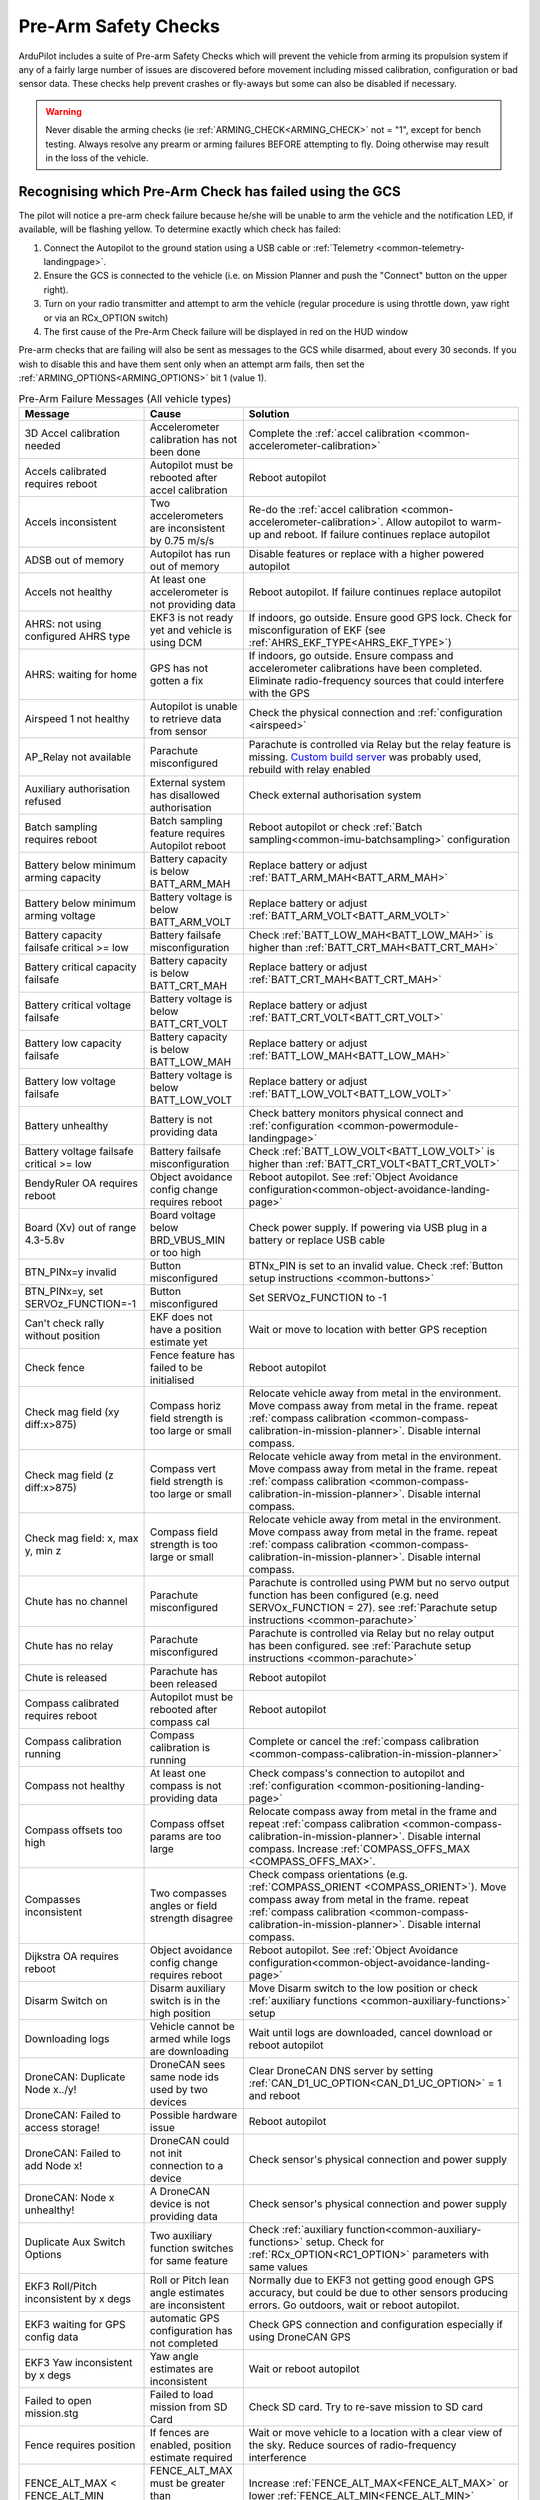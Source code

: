 .. _common-prearm-safety-checks:

=====================
Pre-Arm Safety Checks
=====================

ArduPilot includes a suite of Pre-arm Safety Checks which will prevent the
vehicle from arming its propulsion system if any of a fairly large number of issues are
discovered before movement including missed calibration, configuration
or bad sensor data. These checks help prevent crashes or fly-aways but
some can also be disabled if necessary.

..  youtube:: gZ3H2eLmStI
    :width: 100%

.. warning:: Never disable the arming checks (ie :ref:`ARMING_CHECK<ARMING_CHECK>` not = "1", except for bench testing. Always resolve any prearm or arming failures BEFORE attempting to fly. Doing otherwise may result in the loss of the vehicle.

Recognising which Pre-Arm Check has failed using the GCS
========================================================

The pilot will notice a pre-arm check failure because he/she will be
unable to arm the vehicle and the notification LED, if available, will be flashing yellow.  To
determine exactly which check has failed:

#. Connect the Autopilot to the ground station using a USB cable
   or :ref:`Telemetry <common-telemetry-landingpage>`.
#. Ensure the GCS is connected to the vehicle (i.e. on Mission
   Planner and push the "Connect" button on the upper right).
#. Turn on your radio transmitter and attempt to arm the vehicle
   (regular procedure is using throttle down, yaw right or via an RCx_OPTION switch)
#. The first cause of the Pre-Arm Check failure will be displayed in red
   on the HUD window

Pre-arm checks that are failing will also be sent as messages to the GCS while disarmed, about every 30 seconds. If you wish to disable this and have them sent only when an attempt arm fails, then set the :ref:`ARMING_OPTIONS<ARMING_OPTIONS>` bit 1 (value 1).

.. table:: Pre-Arm Failure Messages (All vehicle types)
    :widths: auto

    ======================================================= =================================================== ====================================================
    Message                                                 Cause                                               Solution
    ======================================================= =================================================== ====================================================
    3D Accel calibration needed                             Accelerometer calibration has not been done         Complete the :ref:`accel calibration <common-accelerometer-calibration>`
    Accels calibrated requires reboot                       Autopilot must be rebooted after accel calibration  Reboot autopilot
    Accels inconsistent                                     Two accelerometers are inconsistent by 0.75 m/s/s   Re-do the :ref:`accel calibration <common-accelerometer-calibration>`.  Allow autopilot to warm-up and reboot.  If failure continues replace autopilot
    ADSB out of memory                                      Autopilot has run out of memory                     Disable features or replace with a higher powered autopilot
    Accels not healthy                                      At least one accelerometer is not providing data    Reboot autopilot.  If failure continues replace autopilot
    AHRS: not using configured AHRS type                    EKF3 is not ready yet and vehicle is using DCM      If indoors, go outside.  Ensure good GPS lock.  Check for misconfiguration of EKF (see :ref:`AHRS_EKF_TYPE<AHRS_EKF_TYPE>`)
    AHRS: waiting for home                                  GPS has not gotten a fix                            If indoors, go outside.  Ensure compass and accelerometer calibrations have been completed.  Eliminate radio-frequency sources that could interfere with the GPS
    Airspeed 1 not healthy                                  Autopilot is unable to retrieve data from sensor    Check the physical connection and :ref:`configuration <airspeed>`
    AP_Relay not available                                  Parachute misconfigured                             Parachute is controlled via Relay but the relay feature is missing. `Custom build server <https://custom.ardupilot.org/>`__ was probably used, rebuild with relay enabled
    Auxiliary authorisation refused                         External system has disallowed authorisation        Check external authorisation system
    Batch sampling requires reboot                          Batch sampling feature requires Autopilot reboot    Reboot autopilot or check :ref:`Batch sampling<common-imu-batchsampling>` configuration
    Battery below minimum arming capacity                   Battery capacity is below BATT_ARM_MAH              Replace battery or adjust :ref:`BATT_ARM_MAH<BATT_ARM_MAH>`
    Battery below minimum arming voltage                    Battery voltage is below BATT_ARM_VOLT              Replace battery or adjust :ref:`BATT_ARM_VOLT<BATT_ARM_VOLT>`
    Battery capacity failsafe critical >= low               Battery failsafe misconfiguration                   Check :ref:`BATT_LOW_MAH<BATT_LOW_MAH>` is higher than :ref:`BATT_CRT_MAH<BATT_CRT_MAH>`
    Battery critical capacity failsafe                      Battery capacity is below BATT_CRT_MAH              Replace battery or adjust :ref:`BATT_CRT_MAH<BATT_CRT_MAH>`
    Battery critical voltage failsafe                       Battery voltage is below BATT_CRT_VOLT              Replace battery or adjust :ref:`BATT_CRT_VOLT<BATT_CRT_VOLT>`
    Battery low capacity failsafe                           Battery capacity is below BATT_LOW_MAH              Replace battery or adjust :ref:`BATT_LOW_MAH<BATT_LOW_MAH>`
    Battery low voltage failsafe                            Battery voltage is below BATT_LOW_VOLT              Replace battery or adjust :ref:`BATT_LOW_VOLT<BATT_LOW_VOLT>`
    Battery unhealthy                                       Battery is not providing data                       Check battery monitors physical connect and :ref:`configuration <common-powermodule-landingpage>`
    Battery voltage failsafe critical >= low                Battery failsafe misconfiguration                   Check :ref:`BATT_LOW_VOLT<BATT_LOW_VOLT>` is higher than :ref:`BATT_CRT_VOLT<BATT_CRT_VOLT>`
    BendyRuler OA requires reboot                           Object avoidance config change requires reboot      Reboot autopilot.  See :ref:`Object Avoidance configuration<common-object-avoidance-landing-page>`
    Board (Xv) out of range 4.3-5.8v                        Board voltage below BRD_VBUS_MIN or too high        Check power supply. If powering via USB plug in a battery or replace USB cable
    BTN_PINx=y invalid                                      Button misconfigured                                BTNx_PIN is set to an invalid value. Check :ref:`Button setup instructions <common-buttons>`
    BTN_PINx=y, set SERVOz_FUNCTION=-1                      Button misconfigured                                Set SERVOz_FUNCTION to -1
    Can't check rally without position                      EKF does not have a position estimate yet           Wait or move to location with better GPS reception
    Check fence                                             Fence feature has failed to be initialised          Reboot autopilot
    Check mag field (xy diff:x>875)                         Compass horiz field strength is too large or small  Relocate vehicle away from metal in the environment.  Move compass away from metal in the frame.  repeat :ref:`compass calibration <common-compass-calibration-in-mission-planner>`.  Disable internal compass.
    Check mag field (z diff:x>875)                          Compass vert field strength is too large or small   Relocate vehicle away from metal in the environment.  Move compass away from metal in the frame.  repeat :ref:`compass calibration <common-compass-calibration-in-mission-planner>`.  Disable internal compass.
    Check mag field: x, max y, min z                        Compass field strength is too large or small        Relocate vehicle away from metal in the environment.  Move compass away from metal in the frame.  repeat :ref:`compass calibration <common-compass-calibration-in-mission-planner>`.  Disable internal compass.
    Chute has no channel                                    Parachute misconfigured                             Parachute is controlled using PWM but no servo output function has been configured (e.g. need SERVOx_FUNCTION = 27). see :ref:`Parachute setup instructions <common-parachute>`
    Chute has no relay                                      Parachute misconfigured                             Parachute is controlled via Relay but no relay output has been configured. see :ref:`Parachute setup instructions <common-parachute>`
    Chute is released                                       Parachute has been released                         Reboot autopilot
    Compass calibrated requires reboot                      Autopilot must be rebooted after compass cal        Reboot autopilot
    Compass calibration running                             Compass calibration is running                      Complete or cancel the :ref:`compass calibration <common-compass-calibration-in-mission-planner>`
    Compass not healthy                                     At least one compass is not providing data          Check compass's connection to autopilot and :ref:`configuration <common-positioning-landing-page>`
    Compass offsets too high                                Compass offset params are too large                 Relocate compass away from metal in the frame and repeat :ref:`compass calibration <common-compass-calibration-in-mission-planner>`.  Disable internal compass.  Increase :ref:`COMPASS_OFFS_MAX <COMPASS_OFFS_MAX>`.
    Compasses inconsistent                                  Two compasses angles or field strength disagree     Check compass orientations (e.g. :ref:`COMPASS_ORIENT <COMPASS_ORIENT>`). Move compass away from metal in the frame.  repeat :ref:`compass calibration <common-compass-calibration-in-mission-planner>`.  Disable internal compass.
    Dijkstra OA requires reboot                             Object avoidance config change requires reboot      Reboot autopilot.  See :ref:`Object Avoidance configuration<common-object-avoidance-landing-page>`
    Disarm Switch on                                        Disarm auxiliary switch is in the high position     Move Disarm switch to the low position or check :ref:`auxiliary functions <common-auxiliary-functions>` setup
    Downloading logs                                        Vehicle cannot be armed while logs are downloading  Wait until logs are downloaded, cancel download or reboot autopilot
    DroneCAN: Duplicate Node x../y!                         DroneCAN sees same node ids used by two devices     Clear DroneCAN DNS server by setting :ref:`CAN_D1_UC_OPTION<CAN_D1_UC_OPTION>` = 1 and reboot
    DroneCAN: Failed to access storage!                     Possible hardware issue                             Reboot autopilot
    DroneCAN: Failed to add Node x!                         DroneCAN could not init connection to a device      Check sensor's physical connection and power supply
    DroneCAN: Node x unhealthy!                             A DroneCAN device is not providing data             Check sensor's physical connection and power supply
    Duplicate Aux Switch Options                            Two auxiliary function switches for same feature    Check :ref:`auxiliary function<common-auxiliary-functions>` setup.  Check for :ref:`RCx_OPTION<RC1_OPTION>` parameters with same values
    EKF3 Roll/Pitch inconsistent by x degs                  Roll or Pitch lean angle estimates are inconsistent Normally due to EKF3 not getting good enough GPS accuracy, but could be due to other sensors producing errors. Go outdoors, wait or reboot autopilot.
    EKF3 waiting for GPS config data                        automatic GPS configuration has not completed       Check GPS connection and configuration especially if using DroneCAN GPS
    EKF3 Yaw inconsistent by x degs                         Yaw angle estimates are inconsistent                Wait or reboot autopilot
    Failed to open mission.stg                              Failed to load mission from SD Card                 Check SD card.  Try to re-save mission to SD card
    Fence requires position                                 If fences are enabled, position estimate required   Wait or move vehicle to a location with a clear view of the sky.  Reduce sources of radio-frequency interference
    FENCE_ALT_MAX < FENCE_ALT_MIN                           FENCE_ALT_MAX must be greater than FENCE_ALT_MIN    Increase :ref:`FENCE_ALT_MAX<FENCE_ALT_MAX>` or lower :ref:`FENCE_ALT_MIN<FENCE_ALT_MIN>`
    FENCE_MARGIN is less than FENCE_RADIUS                  FENCE_MARGIN must be larger than FENCE_RADIUS       Increase :ref:`FENCE_RADIUS<FENCE_RADIUS>` or reduce :ref:`FENCE_MARGIN<FENCE_MARGIN>`
    FENCE_MARGIN too big                                    FENCE_ALT_MAX - FENCE_ALT_MIN < 2x FENCE_MARGIN     Decrease :ref:`FENCE_MARGIN<FENCE_MARGIN>` or increase difference between :ref:`FENCE_ALT_MAX<FENCE_ALT_MAX>` and :ref:`FENCE_ALT_MIN<FENCE_ALT_MIN>`
    Fences enabled, but none selected                       Fences are enabled but none are defined             Disable some or all fences using :ref:`FENCE_ENABLE<FENCE_ENABLE>` or :ref:`FENCE_TYPE<FENCE_TYPE>` or define the missing fences
    Fences invalid                                          Polygon fence is invalid                            Check polygon fence does not have overlapping lines
    FETtec: Invalid motor mask                              FETtec misconfiguration                             See :ref:`FETtec configuration<common-fettec-onewire>`
    FETtec: Invalid pole count x                            FETtec misconfiguration                             See :ref:`FETtec configuration<common-fettec-onewire>`
    FETtec: No uart                                         FETtec misconfiguration                             See :ref:`FETtec configuration<common-fettec-onewire>`
    FETtec: Not initialised                                 FETtec ESCs are not communicating with autopilot    See :ref:`FETtec configuration<common-fettec-onewire>`
    FETtec: x of y ESCs are not running                     FETtec ESCs are not spinning                        See :ref:`FETtec configuration<common-fettec-onewire>`
    FETtec: x of y ESCs are not sending telem               FETtec ESCs are not communicating with autopilot    See :ref:`FETtec configuration<common-fettec-onewire>`
    FFT calibrating noise                                   FFT Harmonic Notch analysis has not completed       Wait until :ref:`In-Flight FFT analysis<common-imu-fft>` completes
    FFT config MAXHZ xHz > yHz                              FFT Harmonic Notch misconfiguration                 See :ref:`In-Flight FFT Harmonic Notch Setup<common-imu-fft>` completes
    FFT self-test failed, max error Hz                      FFT Harmonic Notch failed                           See :ref:`In-Flight FFT Harmonic Notch Setup<common-imu-fft>` completes
    FFT still analyzing                                     FFT Harmonic Notch analysis has not completed       Wait until :ref:`In-Flight FFT analysis<common-imu-fft>` completes
    FFT: calibrated xHz/xHz/xHz                             FFT Harmonic Notch issue                            See :ref:`In-Flight FFT Harmonic Notch Setup<common-imu-fft>` completes
    FFT: resolution is xHz, increase length                 FFT Harmonic Notch misconfiguration                 See :ref:`In-Flight FFT Harmonic Notch Setup<common-imu-fft>` completes
    Generator: Not healthy                                  Generator is not communicating with autopilot       Check :ref:`generator configuration <common-generators>`
    GPS and AHRS differ by Xm                               GPS and EKF positions differ by at least 10m        Wait until GPS quality improves.  Move vehicle to a location with a clear view of the sky.  Reduce sources of radio-frequency interference
    GPS blending unhealthy                                  At least one GPS is not providing good data         Move vehicle to a location with a clear view of the sky.  Reduce sources of radio-frequency interference. Check :ref:`GPS blending configuration <common-gps-blending>`
    GPS Node x not set as instance y                        DroneCan GPS configuration error                    Check :ref:`GPS_CAN_NODEID1<GPS_CAN_NODEID1>` and :ref:`GPS_CAN_NODEID2<GPS_CAN_NODEID2>`
    GPS positions differ by Xm                              Two GPSs reported positions differ by 50m or more   Wait until GPS quality improves.  Move vehicle to a location with a clear view of the sky.  Reduce sources of radio-frequency interference
    GPS x still configuring this GPS                        Automatic GPS configuration has not completed       Wait until configuration completes.  Check GPS connection and configuration especially if using DroneCAN GPS
    GPS x: Bad fix                                          GPS does not have a good lock                       Move vehicle to a location with a clear view of the sky.  Reduce sources of radio-frequency interference
    GPS x: not healthy                                      GPS is not providing data                           Check GPSs physical connection to autopilot and  :ref:`configuration <common-positioning-landing-page>`
    GPS x: primary but TYPE 0                               Primary GPS has not been configured                 Check :ref:`GPS_PRIMARY<GPS_PRIMARY>` and confirm corresponding :ref:`GPS_TYPE<GPS_TYPE>` or :ref:`GPS_TYPE2<GPS_TYPE2>` matches type of GPS used
    GPS x: was not found                                    GPS disconnected or incorrectly configured          Check GPSs physical connection to autopilot and  :ref:`configuration <common-positioning-landing-page>`
    GPSx yaw not available                                  GPS-for-yaw configured but not working              Move to location with better GPS reception.  Check :ref:`GPS-for-yaw <common-gps-for-yaw>` configuration
    Gyros inconsistent                                      Two gyros are inconsistent by at least 5 deg/sec    Reboot autopilot and hold vehicle still until gyro calibration completes.  Allow autopilot to warm-up and reboot.  If failure continues replace autopilot
    Gyros not calibrated                                    Gyro calibration normally run at startup failed     Reboot autopilot and hold vehicle still until gyro calibration completes
    Gyros not healthy                                       At least one gyro is not providing data             Reboot autopilot.  If failure continues replace autopilot
    Hardware safety switch                                  Hardware safety switch has not been pushed          Push safety switch (normally on top of GPS) or disable by setting :ref:`BRD_SAFETY_DEFLT<BRD_SAFETY_DEFLT>` to zero and reboot autopilot
    heater temp low (x < 45)                                Board heater temp is below BRD_HEAT_TARG            Wait for board to heat up. Target temperature can be adjust using :ref:`BRD_HEAT_TARG<BRD_HEAT_TARG>`
    In OSD menu                                             OSD is being configured                             Complete OSD configuration.  Check :ref:`OSD configuration <common-osd-overview>`
    Internal errors 0x%x l:%u %s                            An internal error has occurred                      Reboot the autopilot. Report error to the development team
    Invalid FENCE_ALT_MAX value                             FENCE_ALT_MAX must be positive                      Increase :ref:`FENCE_ALT_MAX<FENCE_ALT_MAX>`
    Invalid FENCE_ALT_MIN value                             FENCE_ALT_MIN must be higher than -100              Increase :ref:`FENCE_ALT_MIN<FENCE_ALT_MIN>`
    Invalid FENCE_MARGIN value                              FENCE_MARGIN must be positive                       Increase :ref:`FENCE_MARGIN<FENCE_MARGIN>`
    Invalid FENCE_RADIUS value                              FENCE_RADIUS must be positive                       Increase :ref:`FENCE_RADIUS<FENCE_RADIUS>`
    Logging failed                                          Logs could not be written.  Maybe hardware failure  Reboot autopilot.  Replace autopilot
    Logging not started                                     Logs could not be written.  Maybe hardware failure  Reboot autopilot.  Replace autopilot
    Main loop slow (xHz < 400Hz)                            Autopilot's CPU is overloaded                       Wait to see if the error is temporary. Disable features or replace with a higher powered autopilot. Reduce :ref:`SCHED_LOOP_RATE<SCHED_LOOP_RATE>`
    Margin is less than inclusion circle radius             A circular fence has radius below FENCE_MARGIN      Increase the size of the circular fence involved or decrease :ref:`FENCE_MARGIN<FENCE_MARGIN>`
    memory low for auxiliary authorisation                  Autopilot has run out of memory                     Disable features or replace with a higher powered autopilot
    Missing mission item: do land start                     Auto mission needs a DO_LAND_START command          Add a DO_LAND_START command to the mission or adjust the :ref:`ARMING_MIS_ITEMS<ARMING_MIS_ITEMS>` parameter
    Missing mission item: land                              Auto mission needs a LAND command                   Add a LAND command to the mission or adjust the :ref:`ARMING_MIS_ITEMS<ARMING_MIS_ITEMS>` parameter
    Missing mission item: RTL                               Auto mission needs an RTL command                   Add an RTL command to the mission or adjust the :ref:`ARMING_MIS_ITEMS<ARMING_MIS_ITEMS>` parameter
    Missing mission item: takeoff                           Auto mission needs a TAKEOFF command                Add a TAKEOFF command to the mission or adjust the :ref:`ARMING_MIS_ITEMS<ARMING_MIS_ITEMS>` parameter
    Missing mission item: vtol land                         Auto mission needs a VTOL_LAND command              Add a VTOL_LAND command to the mission or adjust the :ref:`ARMING_MIS_ITEMS<ARMING_MIS_ITEMS>` parameter
    Missing mission item: vtol takeoff                      Auto mission needs a VTOL_TAKEOFF command           Add a VTOL_TAKEOFF command to the mission or adjust the :ref:`ARMING_MIS_ITEMS<ARMING_MIS_ITEMS>` parameter
    Mode channel and RCx_OPTION conflict                    RC flight mode switch also used for an aux function Change FLTMODE_CH (or MODE_CH for Rover) or RCx_OPTION to remove conflict
    Mode requires mission                                   Attempting to arm in Auto mode but no mission       Arm in an other mode or create and upload an Auto mission
    Motors Emergency Stopped                                Motors emergency stopped                            Release emergency stop. See :ref:`auxiliary functions <common-auxiliary-functions>`
    Mount: check TYPE                                       Mount (aka camera gimbal) misconfiguration          Check :ref:`MNT1_TYPE<MNT1_TYPE>` is valid. Check :ref:`Gimbal configuration<common-cameras-and-gimbals>`
    Mount: not healthy                                      Mount is not communicating with autopilot           Check physical connection between autopilot and gimbal and check :ref:`Gimbal configuration<common-cameras-and-gimbals>`
    Multiple SERIAL ports configured for RC input           RC misconfiguration                                 see :ref:`Multiple Radio Control Receivers <common-multiple-rx>`
    No mission library present                              Auto mission feature has been disabled              `Custom build server <https://custom.ardupilot.org/>`__ was probably used to produce the firmware without auto missions.  Rebuild with auto missions enabled
    No rally library present                                Rally point feature has been disabled               `Custom build server <https://custom.ardupilot.org/>`__ was probably used to produce the firmware without rally point.  Rebuild with Rally points included
    No SD card                                              SD card is corrupted or missing                     Format or replace SD card
    No sufficiently close rally point located               Rally points are further than RALLY_LIMIT_KM        Move :ref:`rally points <common-rally-points>` closer to vehicle's current location or increase :ref:`RALLY_LIMIT_KM<RALLY_LIMIT_KM>`
    OA requires reboot                                      Object avoidance config change requires reboot      Reboot autopilot.  See :ref:`Object Avoidance configuration<common-object-avoidance-landing-page>`
    OpenDroneID: ARM_STATUS not available                   OpenDroneID misconfiguration                        see :ref:`Remote ID configuration<common-remoteid>`
    OpenDroneID: operator location must be set              Operator location is not available                  see :ref:`Remote ID configuration<common-remoteid>`
    OpenDroneID: SYSTEM not available                       OpenDroneID misconfiguration                        see :ref:`Remote ID configuration<common-remoteid>`
    OpenDroneID: UA_TYPE required in BasicID                OpenDroneID misconfiguration                        see :ref:`Remote ID configuration<common-remoteid>`
    OSD_TYPE2 not compatible with first OSD                 OSD1 and OSD2 configurations are incompatible       Disable 2nd OSD (set :ref:`OSD_TYPE2<OSD_TYPE2>` to zero) or check :ref:`OSD configuration <common-osd-overview>`
    Param storage failed                                    Eeprom hardware failure                             Check power supply or replace autopilot
    PiccoloCAN: Servo x not detected                        PiccoloCAN misconfiguration or servo issue          Check :ref:`Currawong Velocity ESC setup instructions <common-velocity-can-escs>`
    Pin x disabled (ISR flood)                              Sensor connected to GPIO pin is rapidly changing    Check sensor attached to specified pin
    Pitch (RCx) is not neutral                              RC transmitter's pitch stick is not centered        Move RC pitch stick to center or repeat :ref:`radio calibration <common-radio-control-calibration>`
    Pitch radio max too low                                 RC pitch channel max below 1700                     Repeat the :ref:`radio calibration <common-radio-control-calibration>` procedure or increase :ref:`RC2_MAX<RC2_MAX>` above 1700
    Pitch radio min too high                                RC pitch channel min above 1300                     Repeat the :ref:`radio calibration <common-radio-control-calibration>` procedure or reduce :ref:`RC2_MIN<RC1_MIN>` below 1300
    PRXx: No Data                                           Proximity sensor is not providing data              Check proximity sensor physical connection and :ref:`configuration <common-proximity-landingpage>`
    PRXx: Not Connected                                     Proximity sensor is not providing data              Check proximity sensor physical connection and :ref:`configuration <common-proximity-landingpage>`
    Radio failsafe on                                       RC failsafe has triggered                           Turn on RC transmitter or check RC failsafe configuration
    Rangefinder x: Not Connected                            Rangefinder is not providing data                   Check rangefinder's physical connection to autopilot and :ref:`configuration <common-rangefinder-landingpage>`
    Rangefinder x: Not Detected                             Rangefinder is not providing data                   Check rangefinder's physical connection to autopilot and :ref:`configuration <common-rangefinder-landingpage>`
    RC calibrating                                          RC calibration is in progress                       Complete the :ref:`radio calibration <common-radio-control-calibration>` procedure
    RC not calibrated                                       RC calibration has not been done                    Complete the :ref:`radio calibration <common-radio-control-calibration>`. :ref:`RC3_MIN<RC3_MIN>` and :ref:`RC3_MAX<RC3_MAX>` must have been changed from their default values (1100 and 1900), and for channels 1 to 4, MIN value must be 1300 or less, and MAX value 1700 or more.
    RC not found                                            RC failsafe enabled but no RC signal                Turn on RC transmitter or check RC transmitters connection to autopilot. If operating with only a GCS, see :ref:`common-gcs-only-operation`
    RCx_MAX is less than RCx_TRIM                           RC misconfiguration                                 Adjust RCx_TRIM to be lower than RCx_MAX or repeat :ref:`radio calibration <common-radio-control-calibration>`
    RCx_MIN is greater than RCx_TRIM                        RC misconfiguration                                 Adjust RCx_TRIM to be higher than RCx_MIN or repeat :ref:`radio calibration <common-radio-control-calibration>`
    RELAYx_PIN=y invalid                                    Relay misconfigured                                 RELAYx_PIN is set to an invalid value. Check :ref:`Relay setup instructions <common-relay>`
    RELAYx_PIN=y, set SERVx_FUNCTION=-1                     Relay misconfigured                                 Set SERVOx_FUNCTION to -1
    RNGFNDx_PIN not set                                     Rangefinder misconfigured                           Set RNGFNDx_PIN to a non-zero value.  See :ref:`rangefinder configuration <common-rangefinder-landingpage>`
    RNGFNDx_PIN=y invalid                                   Rangefinder misconfigured                           RNGFNDx_PIN is set to an invalid value.  Check :ref:`rangefinder configuration <common-rangefinder-landingpage>`
    RNGFNDx_PIN=y, set SERVOx_FUNCTION=-1                   Rangefinder misconfigured                           Set SERVOx_FUNCTION to -1
    Roll (RCx) is not neutral                               RC transmitter's roll stick is not centered         Move RC roll stick to center or repeat :ref:`radio calibration <common-radio-control-calibration>`
    Roll radio max too low                                  RC roll channel max below 1700                      Repeat the :ref:`radio calibration <common-radio-control-calibration>` procedure or increase :ref:`RC1_MAX<RC1_MAX>` above 1700
    Roll radio min too high                                 RC roll channel min above 1300                      Repeat the :ref:`radio calibration <common-radio-control-calibration>` procedure or reduce :ref:`RC1_MIN<RC1_MIN>` below 1300
    RPMx_PIN not set                                        RPM sensor misconfigured                            Check RPMx_PIN value. Check :ref:`RPM setup instructions <common-rpm>`
    RPMx_PIN=y invalid                                      RPM sensor misconfigured                            RPMx_PIN is set to an invalid value. Check :ref:`RPM setup instructions <common-rpm>`
    RPMx_PIN=y, set SERVOx_FUNCTION=-1                      RPM sensor misconfigured                            Set SERVOz_FUNCTION to -1
    Same Node Id x set for multiple GPS                     DroneCan GPS configuration error                    Check :ref:`GPS_CAN_NODEID1<GPS_CAN_NODEID1>` and :ref:`GPS_CAN_NODEID2<GPS_CAN_NODEID2>` are different.  Set one to zero and reboot autopilot
    Same rfnd on different CAN ports                        Two rangefinders appearing on different CAN ports   Check USD1, TOFSensP, NanoRadar or Benewake setup instructions
    Scripting: loaded CRC incorrect want: x                 Script has incorrect CRC                            Replace Lua script with expected version
    Scripting: running CRC incorrect want: x                Script has incorrect CRC                            Replace Lua script with expected version
    Scripting: xxx failed to start                          A Lua script failed to start                        Autopilot out of memory or Lua script misconfiguration. See :ref:`Lua scripts<common-lua-scripts>`
    Scripting: xxx out of memory                            A Lua script ran out of memory                      Increase :ref:`SCR_HEAP_SIZE<SCR_HEAP_SIZE>` or check :ref:`Lua script configuration<common-lua-scripts>`
    Servo voltage to low (Xv < 4.3v)                        Servo rail voltage below 4.3V                       Check power supply to rear servo rail
    SERVOx_FUNCTION=y on disabled channel                   PWM output misconfigured                            SERVOx_FUNCTION is set for a servo output that has been disabled. See :ref:`BLHeli setup<common-blheli32-passthru>`
    SERVOx_MAX is less than SERVOx_TRIM                     PWM output misconfigured                            Set SERVOx_TRIM to be lower than SERVOx_MAX
    SERVOx_MIN is greater than SERVOx_TRIM                  PWM output misconfigured                            Set SERVOx_TRIM to be higher than SERVOx_MIN
    temperature cal running                                 Temperature calibration is running                  Wait until :ref:`temp calibration <common-imutempcal>` completes or reboot autopilot
    terrain disabled                                        Auto mission uses terrain but terrain disabled      Enable the terrain database (set :ref:`TERRAIN_ENABLE<TERRAIN_ENABLE>` = 1) or remove auto mission items that use terrain altitudes.  For Copters also check RTL_ALT_TYPE.
    Terrain out of memory                                   Autopilot has run out of memory                     Disable features or replace with a higher powered autopilot
    Throttle (RCx) is not neutral                           RC transmitter's throttle stick is too high         Lower throttle stick or repeat :ref:`radio calibration <common-radio-control-calibration>`
    Throttle radio max too low                              RC throttle channel max below 1700                  Repeat the :ref:`radio calibration <common-radio-control-calibration>` procedure or increase :ref:`RC2_MAX<RC2_MAX>` above 1700
    Throttle radio min too high                             RC throttle channel min above 1300                  Repeat the :ref:`radio calibration <common-radio-control-calibration>` procedure or reduce :ref:`RC1_MIN<RC1_MIN>` below 1300
    Too many auxiliary authorisers                          More than 3 external systems controlling arming     Check external authorisation system
    vehicle outside fence                                   Vehicle is outside the fence                        Move vehicle within the fence
    VisOdom: not healthy                                    VisualOdometry sensor is not providing data         Check visual odometry physical connection and :ref:`configuration<common-non-gps-navigation-landing-page>`
    VisOdom: out of memory                                  Autopilot has run out of memory                     Disable features or replace with a higher powered autopilot
    VTOL Fwd Throttle iz not zero                           RC transmitter's VTOL Fwd throttle stick is high    Lower VTOL Fwd throttle stick or repeat :ref:`radio calibration <common-radio-control-calibration>`
    waiting for terrain data                                Waiting for GCS to provide required terrain data    Wait or move to location with better GPS reception
    Yaw (RCx) is not neutral                                RC transmitter's yaw stick is not centered          Move RC yaw stick to center or repeat :ref:`radio calibration <common-radio-control-calibration>`
    Yaw radio max too low                                   RC yaw channel max below 1700                       Repeat the :ref:`radio calibration <common-radio-control-calibration>` procedure or increase :ref:`RC2_MAX<RC2_MAX>` above 1700
    Yaw radio min too high                                  RC yaw channel min above 1300                       Repeat the :ref:`radio calibration <common-radio-control-calibration>` procedure or reduce :ref:`RC1_MIN<RC1_MIN>` below 1300
    ======================================================= =================================================== ====================================================

[site wiki="copter"]

.. table:: Pre-Arm Failure Messages (Copter/Heli Only)
    :widths: auto

    ======================================================= =================================================== ====================================================
    Message                                                 Cause                                               Solution
    ======================================================= =================================================== ====================================================
    ADSB threat detected                                    ADSB failsafe.  Manned vehicles nearby              See :ref:`ADSB configuration<common-ads-b-receiver>`
    AHRS not healthy                                        AHRS/EKF is not yet ready                           Wait.  Reboot autopilot
    Altitude disparity                                      Barometer and EKF altitudes differ by at least 1m   Wait for EKF altitude to stabilise.  Reboot autopilot
    Auto mode not armable                                   Vehicle cannot be armed in Auto mode                Switch to another mode (like Loiter) or set :ref:`RTL_OPTIONS<RTL_OPTIONS>` = 3. See :ref:`Auto mode<auto-mode>`
    Bad parameter: ATC_ANG_PIT_P must be > 0                Attitude controller misconfiguration                Increase specified parameter value to be above zero. See :ref:`Tuning Process Instructions<tuning-process-instructions>`
    Bad parameter: PSC_POSXY_P must be > 0                  Position controller misconfiguration                Increase specified parameter value to be above zero. See :ref:`Tuning Process Instructions<tuning-process-instructions>`
    Battery failsafe                                        Battery failsafe has triggered                      Plug in battery and check its voltage and capacity.  See ref:`battery failsafe configuration <failsafe-battery>`
    Check ACRO_BAL_ROLL/PITCH                               ACRO_BAL_ROLL or ACRO_BAL_PITCH too high            Reduce :ref:`ACRO_BAL_ROLL<ACRO_BAL_ROLL>` below :ref:`ATC_ANG_RLL_P<ATC_ANG_RLL_P>` and/or :ref:`ACRO_BAL_PITCH<ACRO_BAL_PITCH>` below :ref:`ATC_ANG_PIT_P<ATC_ANG_RLL_P>`.  See :ref:`Acro mode<acro-mode>`
    Check ANGLE_MAX                                         ANGLE_MAX set too high                              Reduce :ref:`ANGLE_MAX<ANGLE_MAX>` to 8000 (e.g. 80 degrees) or lower
    Check FS_THR_VALUE                                      RC failsafe misconfiguration                        Set :ref:`FS_THR_VALUE<FS_THR_VALUE>` between 910 and RC throttle's min (e.g :ref:`RC3_MIN<RC3_MIN>`. See ref:`battery failsafe configuration <failsafe-battery>`
    Check PILOT_SPEED_UP                                    PILOT_SPEED_UP set too low                          Increase :ref:`PILOT_SPEED_UP<PILOT_SPEED_UP>` to a positive number (e.g. 100 = 1m/s).  See :ref:`AltHold mode<altholdmode>`
    Collective below failsafe (TradHeli only)               RC collective input is below FS_THR_VALUE           Turn on RC transmitter or check :ref:`FS_THR_VALUE<FS_THR_VALUE>`.  Check :ref:`RC failsafe setup<radio-failsafe>`
    EKF attitude is bad                                     EKF does not have a good attitude estimate          Wait for EKF attitude to stabilize.  Reboot autopilot.  Replace autopilot
    EKF compass variance                                    Compass direction appears incorrect                 Relocate vehicle away from metal in the environment.  Move compass away from metal in the frame.  repeat :ref:`compass calibration <common-compass-calibration-in-mission-planner>`.  Disable internal compass.
    EKF height variance                                     Barometer values are unstable or high vibration     Wait.  :ref:`Measure vibration <common-measuring-vibration>` and add :ref:`vibration isolation <common-vibration-damping>`
    EKF position variance                                   GPS position is unstable                            Wait.  If indoors, go outside.  Eliminate radio-frequency sources that could interfere with the GPS
    EKF velocity variance                                   GPS or optical flow velocities are unstable         Wait.  If indoors, go outside.  Eliminate radio-frequency sources that could interfere with the GPS.  Check :ref:`optical flow calibration <common-optical-flow-sensor-setup>`
    Fence enabled, need position estimate                   Fence is enabled so need a position estimate        Wait.  If indoors, go outside.  Ensure compass and accelerometer calibrations have been completed.  Eliminate radio-frequency sources that could interfere with the GPS. See :ref:`Fence configuration<common-geofencing-landing-page>`
    FS_GCS_ENABLE=2 removed, see FS_OPTIONS                 GCS failsafe misconfiguration                       Set :ref:`FS_GCS_ENABLE<FS_GCS_ENABLE>` = 1 and check :ref:`FS_OPTIONS<FS_OPTIONS>` parameter. See ref:`GCS Failsafe configuration<gcs-failsafe>`
    GCS failsafe on                                         GCS failsafe has triggered                          Check telemetry connection. See ref:`GCS Failsafe configuration<gcs-failsafe>`
    GPS glitching                                           GPS position is unstable                            Wait.  If indoors, go outside.  Eliminate radio-frequency sources that could interfere with the GPS
    High GPS HDOP                                           GPS horizontal quality too low                      Wait or move to location with better GPS reception. You may raise :ref:`GPS_HDOP_GOOD<GPS_HDOP_GOOD>` but this is rarely a good idea
    Home too far from EKF origin                            Home is more than 50km from EKF origin              Reboot autopilot to reset EKF origin to current Location
    Interlock/E-Stop Conflict (TradHeli only)               Incompatible auxiliary function switch configured   Remove Interlock, E-Stop or Emergency Stop from :ref:`auxiliary function<common-auxiliary-functions>` setup
    Invalid MultiCopter FRAME_CLASS                         FRAME_CLASS parameter misconfigured                 Multicopter firmware loaded but :ref:`FRAME_CLASS<FRAME_CLASS>` set to helicopter.  Load helicopter firmware or change :ref:`FRAME_CLASS<FRAME_CLASS>`
    Inverted flight option not supported                    Inverted flight auxiliary function not supported    Remove :ref:`auxiliary function<common-auxiliary-functions>` switch for inverted flight
    Leaning                                                 Vehicle is leaning more than ANGLE_MAX              Level vehicle
    Motor Interlock Enabled                                 Motor Interlock in middle or high position          Move motor interlock :ref:`auxiliary function<common-auxiliary-functions>` switch to low position
    Motor Interlock not configured                          Helicopters require motor interlock be configured   Enable the motor interlock :ref:`auxiliary function<common-auxiliary-functions>` switch
    Motors: Check frame class and type                      Unknown or misconfigured frame class or type        Enter valid frame class and/or type
    Motors: Check MOT_PWM_MIN and MOT_PWM_MAX               MOT_PWM_MIN or MOT_PWM_MAX misconfigured            Set :ref:`MOT_PWM_MIN<MOT_PWM_MIN>` = 1000 and :ref:`MOT_PWM_MAX<MOT_PWM_MAX>` = 2000 and repeat the :ref:`ESC calibration <esc-calibration>`
    Motors: MOT_SPIN_ARM > MOT_SPIN_MIN                     MOT_SPIN_ARM is too high or MOT_SPIN_MIN is too low Reducse :ref:`MOT_SPIN_ARM<MOT_SPIN_ARM>` to below :ref:`MOT_SPIN_MIN<MOT_SPIN_MIN>`.  See :ref:`Seting motor range<set-motor-range>`
    Motors: MOT_SPIN_MIN too high x > 0.3                   MOT_SPIN_MIN parameter value is too high            Reduce :ref:`MOT_SPIN_MIN<MOT_SPIN_MIN>` to below 0.3.  See :ref:`Setting motor range<set-motor-range>`
    Motors: no SERVOx_FUNCTION set to MotorX                At least one motor output has not been configured   Check SERVOx_FUNCTION values for "Motor1", "Motor2", etc.  Check :ref:`ESC and motor configuration <connect-escs-and-motors>`
    Need Alt Estimate                                       EKF has not yet calculated the altitude             Wait.  Allow autopilot to heat up.  Ensure :ref:`accelerometer calibration <common-accelerometer-calibration>` has been done.
    Need Position Estimate                                  EKF does not have a position estimate               Wait.  If indoors, go outside.  Ensure compass and accelerometer calibrations have been completed.  Eliminate radio-frequency sources that could interfere with the GPS
    Proximity x deg, ym (want > Zm)                         Obstacles too close to vehicle                      Move obstacles away from vehicle or check sensor.  See :ref:`proximity sensor configuration <common-proximity-landingpage>`
    RTL mode not armable                                    Vehicle cannot be armed in RTL mode                 Switch to another flight mode
    RTL_ALT_TYPE is above-terrain but no rangefinder        RTL uses rangefinder but rangefinder unavailable    Check :ref:`rangefinder configuration<common-rangefinder-landingpage>` including RNGFNDx_ORIENT=251
    RTL_ALT_TYPE is above-terrain but no terrain data       RTL uses terrain but Terrain database unavailable   Set :ref:`TERRAIN_ENABLE<TERRAIN_ENABLE>` = 1.  See :ref:`Terrain Following<terrain-following>`
    RTL_ALT_TYPE is above-terrain but RTL_ALT>RNGFND_MAX_CM RTL return altitude above rangefinder range         Reduce :ref:`RTL_ALT<RTL_ALT>` to less than RNGFNDx_MAX_CM. See :ref:`Terrain Following<terrain-following>`
    Safety Switch                                           Hardware safety switch has not been pushed          Push safety switch (normally on top of GPS) or disable by setting :ref:`BRD_SAFETY_DEFLT<BRD_SAFETY_DEFLT>` to zero and reboot autopilot
    Throttle below failsafe                                 RC throttle input is below FS_THR_VALUE             Turn on RC transmitter or check :ref:`FS_THR_VALUE<FS_THR_VALUE>`.  Check :ref:`RC failsafe setup<radio-failsafe>`
    Vehicle too far from EKF origin                         Vehicle is more than 50km from EKF origin           Reboot autopilot to reset EKF origin to current Location
    winch unhealthy                                         Winch is not communicating with autopilot           Check winch's physical connection and :ref:`configuration <common-daiwa-winch>`
    ======================================================= =================================================== ====================================================
[/site]
[site wiki="plane"]

.. table:: Pre-Arm Failure Messages (Plane Only)
    :widths: auto

    ======================================================= =================================================== ====================================================
    Message                                                 Cause                                               Solution
    ======================================================= =================================================== ====================================================
    ADSB threat detected                                    ADSB failsafe.  Manned vehicles nearby              See :ref:`ADSB configuration<common-ads-b-receiver>`
    AHRS not healthy                                        AHRS/EKF is not yet ready                           Wait.  Reboot autopilotFS_LONG_TIMEOUT < FS_SHORT_TIMEOUT
    ARSPD_FBW_MIN too low x<5 m/s                           Parameter set too low, under 5m/s                   Raise to at least 20% above stall speed
    Bad parameter: ATC_ANG_PIT_P must be > 0                Attitude controller misconfiguration                Increase specified parameter value to be above zero. See :ref:`Tuning Process Instructions<tuning-process-instructions>`
    Bad parameter: PSC_POSXY_P must be > 0                  Position controller misconfiguration                Increase specified parameter value to be above zero. See :ref:`Tuning Process Instructions<tuning-process-instructions>`
    Check Q_ANGLE_MAX                                       Set above 80 degrees                                Reduce :ref:`Q_ANGLE_MAX<Q_ANGLE_MAX>` below 80; 30 degrees is typical
    In landing sequence                                     Trying to arm while still in landing sequence       Reset mission;change to mission item not in a landing sequence
    Invalid THR_FS_VALUE for reversed throttle input        THR_FS_VALUE pwm is not ABOVE the max throttle      Set :ref:`THR_FS_VALUE<THR_FS_VALUE>` above throttle maximum pwm
    LIM_ROLL_CD too small x                                 Parameter set under 3 degrees                       Increase, 45 deg recommended minimum for adequate control
    LIM_PITCH_MAX too small x                               Parameter set under 3 degrees                       Increase, 45 deg recommended minimum for adequate control
    LIM_PITCH_MIN too large x                               Parameter set over 3 degrees                        Increase, 45 deg recommended minimum for adequate control
    Mode not armable                                        Cannot arm from this mode                           Change Mode
    Mode not QMODE                                          Q_OPTION set to prevent arming except in QMODE/AUTO Change Mode or reset :ref:`Q_OPTIONS<Q_OPTIONS>` bit 18
    Motors: Check frame class and type                      Unknown or misconfigured frame class or type        Enter valid frame class and/or type
    Motors: Check MOT_PWM_MIN and MOT_PWM_MAX               MOT_PWM_MIN or MOT_PWM_MAX misconfigured            Set :ref:`MOT_PWM_MIN<MOT_PWM_MIN>` = 1000 and :ref:`MOT_PWM_MAX<MOT_PWM_MAX>` = 2000 and repeat the :ref:`ESC calibration <esc-calibration>`
    Motors: MOT_SPIN_ARM > MOT_SPIN_MIN                     MOT_SPIN_ARM is too high or MOT_SPIN_MIN is too low Reducse :ref:`MOT_SPIN_ARM<MOT_SPIN_ARM>` to below :ref:`MOT_SPIN_MIN<MOT_SPIN_MIN>`.  See :ref:`Seting motor range<set-motor-range>`
    Motors: MOT_SPIN_MIN too high x > 0.3                   MOT_SPIN_MIN parameter value is too high            Reduce :ref:`MOT_SPIN_MIN<MOT_SPIN_MIN>` to below 0.3.  See :ref:`Setting motor range<set-motor-range>`
    Motors: no SERVOx_FUNCTION set to MotorX                At least one motor output has not been configured   Check SERVOx_FUNCTION values for "Motor1", "Motor2", etc.  Check :ref:`ESC and motor configuration <connect-escs-and-motors>`
    Q_ASSIST_SPEED is not set                               Q_ASSIST_SPEED has not been set                     Set :ref:`Q_ASSIST_SPEED<Q_ASSIST_SPEED>`, See :ref:`assisted_fixed_wing_flight`
    Quadplane enabled but not running                       Q_ENABLE is set, but QuadPlane code has not started Reboot
    quadplane needs SCHED_LOOP_RATE >= 100                  Quadplane needs faster loop times for performance   Increase :ref:`SCHED_LOOP_RATE<SCHED_LOOP_RATE>`; 300 is typical
    set Q_FWD_THR_USE to 0                                  Trying to use FWD Throttle on Tailsitter            Set :ref:`Q_FWD_THR_USE<Q_FWD_THR_USE>` = 0 on tailsitters
    set TAILSIT_ENABLE 0 or TILT_ENABLE 0                   Cannot have simultaneous tiltrotor and tailsitter   Pick one to match your vehicle configuration and reboot
    tailsitter setup not complete, reboot                   Enabled tiltrotor but have not rebooted yet         Reboot
    tiltrotor setup not complete, reboot                    Enabled tailsitter but have not rebooted yet        Reboot
    Throttle trim not near center stick %x                  RC trim for centered throttle stick use incorrect   Set throttle channels RC trim to center position (idle) if :ref:`FLIGHT_OPTIONS<FLIGHT_OPTIONS>` bit 10 is set.
    Waiting for RC                                          RC failsafe enabled but no RC signal                Turn on RC transmitter or check RC transmitters connection to autopilot. If operating with only a GCS, see :ref:`common-gcs-only-operation`
    ======================================================= =================================================== ====================================================
[/site]
Other Failure messages
======================

Failsafes:
----------

Any failsafe (RC, Battery, GCS,etc.) will display a message and prevent arming.


Barometer failures:
-------------------

**Baro not healthy** : the barometer sensor is reporting that it is
unhealthy which is normally a sign of a hardware failure.

**Alt disparity** : the barometer altitude disagrees with the inertial
navigation (i.e. Baro + Accelerometer) altitude estimate by more than 1
meters.  This message is normally short-lived and can occur when the
autopilot is first plugged in or if it receives a hard jolt
(i.e. dropped suddenly).  If it does not clear the :ref:`accelerometers may need to be calibrated <common-accelerometer-calibration>` or there may
be a barometer hardware issue.

Compass failures:
-----------------

**Compass not healthy** : the compass sensor is reporting that it is
unhealthy which is a sign of a hardware failure.

**Compass not calibrated** : the :ref:`compass(es) has not been calibrated <common-compass-calibration-in-mission-planner>`.  the
``COMPASS_OFS_X, _Y, _Z`` parameters are zero or the number or type of
compasses connected has been changed since the last compass calibration
was performed.

**Compass offsets too high** : the primary compass's offsets length
(i.e. sqrt(x^2+y^2+z^2)) are larger than 500.  This can be caused by
metal objects being placed too close to the compass.  If only an
internal compass is being used (not recommended), it may simply be the
metal in the board that is causing the large offsets and this may not
actually be a problem in which case you may wish to disable the compass
check.

**Check mag field** : the sensed magnetic field in the area is 35%
higher or  lower than the expected value.  The expected length is 530 so
it's > 874 or < 185.  Magnetic field strength varies around the world
but these wide limits mean it's more likely the :ref:`compass calibration <common-compass-calibration-in-mission-planner>` has not
calculated good offsets and should be repeated.

**Compasses inconsistent** : the internal and external compasses are
pointing in different directions (off by >45 degrees).  This is normally
caused by the external compasses orientation (i.e. :ref:`COMPASS_ORIENT<COMPASS_ORIENT>`
parameter) being set incorrectly.

GPS related failures:
---------------------

**GPS Glitch** : the :ref:`GPS is glitching <gps-failsafe-glitch-protection>` and the vehicle
is in a flight mode that requires GPS (i.e. Loiter, PosHold, etc) and/or
the :ref:`cylindrical fence <common-ac2_simple_geofence>` is enabled.

**Need 3D Fix** : the GPS does not have a 3D fix and the vehicle is in a
flight mode that requires the GPS and/or the :ref:`cylindrical fence <common-ac2_simple_geofence>` is enabled.

**Bad Velocity** : the vehicle's velocity (according to inertial
navigation system) is above 50cm/s.  Issues that could lead to this
include the vehicle actually moving or being dropped, bad accelerometer
calibration, GPS updating at below the expected 5hz.

**High GPS HDOP** : the GPS's HDOP value (a measure of the position
accuracy) is above 2.0 and the vehicle is in a flight mode that requires
GPS and/or the :ref:`cylindrical fence <common-ac2_simple_geofence>` is enabled. 
This may be resolved by simply waiting a few minutes, moving to a
location with a better view of the sky or checking sources of GPS
interference (i.e. FPV equipment) are moved further from the GPS. 
Alternatively the check can be relaxed by increasing the :ref:`GPS_HDOP_GOOD<GPS_HDOP_GOOD>`
parameter to 2.2 or 2.5.  Worst case the pilot may disable the fence and
take-off in a mode that does not require the GPS (i.e. Stabilize,
AltHold) and switch into Loiter after arming but this is not
recommended.

Note: the GPS HDOP can be readily viewed through the Mission Planner's
Quick tab as shown below.

.. image:: ../../../images/MP_QuicHDOP.jpg
    :target: ../_images/MP_QuicHDOP.jpg

INS checks (i.e. Acclerometer and Gyro checks):
-----------------------------------------------

**INS not calibrated**: some or all of the accelerometer's offsets are
zero.  The :ref:`accelerometers need to be calibrated <common-accelerometer-calibration>`.

**Accels not healthy**: one of the accelerometers is reporting it is not
healthy which could be a hardware issue.  This can also occur
immediately after a firmware update before the board has been restarted.

**Accels inconsistent**: the accelerometers are reporting accelerations
which are different by at least 1m/s/s.  The :ref:`accelerometers need to be re-calibrated <common-accelerometer-calibration>` or there is a
hardware issue.

**Gyros not healthy**: one of the gyroscopes is reporting it is
unhealthy which is likely a hardware issue.  This can also occur
immediately after a firmware update before the board has been restarted.

**Gyro cal failed**: the gyro calibration failed to capture offsets. 
This is most often caused by the vehicle being moved during the gyro
calibration (when red and blue lights are flashing) in which case
unplugging the battery and plugging it in again while being careful not
to jostle the vehicle will likely resolve the issue.  Sensors hardware
failures (i.e. spikes) can also cause this failure.

**Gyros inconsistent**: two gyroscopes are reporting vehicle rotation
rates that differ by more than 20deg/sec.  This is likely a hardware
failure or caused by a bad gyro calibration.

Board Voltage checks:
---------------------

**Check Board Voltage**: the board's internal voltage is below 4.3 Volts
or above 5.8 Volts.

If powered through a USB cable (i.e. while on the bench) this can be
caused by the desktop computer being unable to provide sufficient
current to the autopilot - try replacing the USB cable.

If powered from a battery this is a serious problem and the power system
(i.e. Power Module, battery, etc) should be carefully checked before
flying.

Parameter checks:
-----------------

**Ch7&Ch8 Opt cannot be same**: :ref:`Auxiliary Function Switches <channel-7-and-8-options>` are set to the same option which is not permitted because it could lead to confusion.

**Check FS_THR_VALUE**: the :ref:`radio failsafe pwm value <radio-failsafe>` has been set too close to the throttle channels (i.e. ch3) minimum.

**Check ANGLE_MAX**: the :ref:`ANGLE_MAX<ANGLE_MAX>` parameter which controls the
vehicle's maximum lean angle has been set below 10 degrees (i.e. 1000)
or above 80 degrees (i.e. 8000).

**ACRO_BAL_ROLL/PITCH**: the :ref:`ACRO_BAL_ROLL<ACRO_BAL_ROLL>` parameter is higher than
the Stabilize Roll P and/or :ref:`ACRO_BAL_PITCH<ACRO_BAL_PITCH>` parameter is higher than
the Stabilize Pitch P value.  This could lead to the pilot being unable
to control the lean angle in ACRO mode because the :ref:`Acro Trainer stabilization <acro-mode_acro_trainer>` would overpower the pilot's
input.

Battery/Power Monitor:
----------------------

If a power monitor voltage is below its failsafe low or critical voltages or failsafe remaining capacity low or critical set points, this check will fail and indicate which set point it is below. It will also fail if these set points are inverted, ie critical point is higher than low point. See :ref:`failsafe-battery` for Copter, :ref:`apms-failsafe-function` for Plane, or :ref:`rover-failsafes` for Rover for more information on these.

In addition, minimum arming voltage and remaining capacity parameters for each battery/power monitor can be set, for example :ref:`BATT_ARM_VOLT<BATT_ARM_VOLT>` and :ref:`BATT_ARM_MAH<BATT_ARM_MAH>` for the first battery, to provide a check that the battery is not only above failsafe levels, but also has enough capacity for operation.

Airspeed:
---------

If an airspeed sensor is configured, and it is not providing a reading or failed to calibrate, this check will fail.

**Airspeed not healthy**

Logging:
--------

**Logging failed**: Logging pre-armed was enabled but failed to write to the log.

**No SD Card**: Logging is enabled, but no SD card is detected.

Safety Switch:
--------------

**Hardware safety switch**: Hardware safety switch has not been pushed.

System:
-------

**Param storage failed**: A check of reading the parameter storage area failed.

**Internal errors (0xx)**: An internal error has occurred. Report to ArduPilot development team `here <https://github.com/ArduPilot/ardupilot/issues/15916>`_

**KDECAN Failed**: KDECAN system failure.

**DroneCAN Failed**: DroneCAN system failure.

Mission:
--------

See :ref:`ARMING_MIS_ITEMS<ARMING_MIS_ITEMS>`

**No mission library present**: Mission checking is enabled, but no mission is loaded.

**No rally library present**: Rally point checking is enabled, but no rally points loaded.

**Missing mission item: xxxx**: A required mission items is missing.


Rangefinder:
------------

IF a rangefinder has been configured, a reporting error has occurred.

Disabling the Pre-arm Safety Check
==================================

.. warning:: Disabling pre-arm safety checks is not recommended. The cause of the pre-arm failure should be corrected before operation of the vehicle if at all possible. If you are confident that the pre-arm check failure is not a real problem, it is possible to disable a failing check.

Arming checks can be individually disabled by setting the :ref:`ARMING_CHECK<ARMING_CHECK>` parameter to something other than 1. Setting to 0 completely removes all pre-arm checks. For example, setting to  4 only checks that the GPS has lock.

This can also be configured using Mission Planner:

.. image:: ../../../images/MP_PreArmCheckDisable.png
    :target: ../_images/MP_PreArmCheckDisable.png


-  Connecting your Autopilot to the Mission Planner
-  Go to Mission Planner's Config/Tuning >> Standard Params screen
-  set the Arming Check drop-down to "Disabled" or one of the "Skip"
   options which more effectively skips the item causing the failure.
-  Push the "Write Params" button
